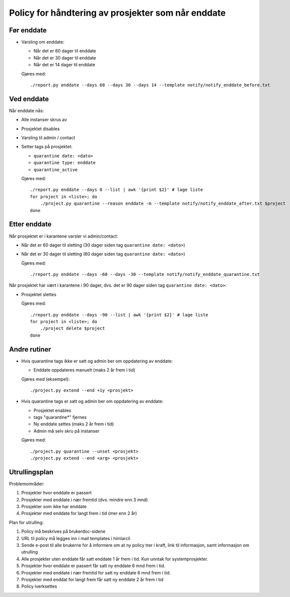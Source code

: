 
===================================================
Policy for håndtering av prosjekter som når enddate
===================================================

Før enddate
===========

* Varsling om enddate:

  - Når det er 60 dager til enddate
  - Når det er 30 dager til enddate
  - Når det er 14 dager til enddate

  Gjøres med::
    
    ./report.py enddate --days 60 --days 30 --days 14 --template notify/notify_enddate_before.txt

Ved enddate
===========
    
Når enddate nås:

* Alle instanser skrus av
* Prosjektet disables
* Varsling til admin / contact
* Setter tags på prosjektet:

  - ``quarantine date: <dato>``
  - ``quarantine type: enddate``
  - ``quarantine_active``

  Gjøres med::

    ./report.py enddate --days 0 --list | awk '{print $2}' # lage liste
    for project in <liste>; do
        ./project.py quarantine --reason enddate -m --template notify/notify_enddate_after.txt $project
    done

Etter enddate
=============

Når prosjektet er i karantene varsler vi admin/contact:

* Når det er 60 dager til sletting (30 dager siden tag ``quarantine
  date: <dato>``)
* Når det er 30 dager til sletting (60 dager siden tag ``quarantine
  date: <dato>``)

  Gjøres med::

    ./report.py enddate --days -60 --days -30 --template notify/notify_enddate_quarantine.txt

Når prosjektet har vært i karantene i 90 dager, dvs. det er 90 dager
siden tag ``quarantine date: <dato>``:

* Prosjektet slettes

  Gjøres med::

    ./report.py enddate --days -90 --list | awk '{print $2}' # lage liste
    for project in <liste>; do
        ./project delete $project
    done

Andre rutiner
=============

* Hvis quarantine tags ikke er satt og admin ber om
  oppdatering av enddate:

  - Enddate oppdateres manuelt (maks 2 år frem i tid)

  Gjøres med (eksempel)::

    ./project.py extend --end +1y <prosjekt>

* Hvis quarantine tags er satt og admin ber om oppdatering
  av enddate:

  - Prosjektet enables
  - tags "quarantine*" fjernes
  - Ny enddate settes (maks 2 år frem i tid)
  - Admin må selv skru på instanser

  Gjøres med::

    ./project.py quarantine --unset <prosjekt>
    ./project.py extend --end <arg> <prosjekt>


Utrullingsplan
==============

Problemområder:

#. Prosjekter hvor enddate er passert
#. Prosjekter med enddate i nær fremtid (dvs. mindre enn 3 mnd)
#. Prosjekter som ikke har enddate
#. Prosjekter med enddate for langt frem i tid (mer enn 2 år)

Plan for utrulling:

#. Policy må beskrives på brukerdoc-sidene

#. URL til policy må legges inn i mail templates i himlarcli

#. Sende e-post til alle brukerne for å informere om at ny policy trer
   i kraft, link til informasjon, samt informasjon om utrulling

#. Alle prosjekter uten enddate får satt enddate 1 år frem i
   tid. Kun unntak for systemprosjekter.

#. Prosjekter hvor enddate er passert får satt ny enddate 6 mnd frem i
   tid.

#. Prosjekter med enddate i nær fremtid for satt ny enddate 6 mnd frem
   i tid.

#. Prosjekter med enddat for langt frem får satt ny enddate 2 år frem
   i tid

#. Policy iverksettes
